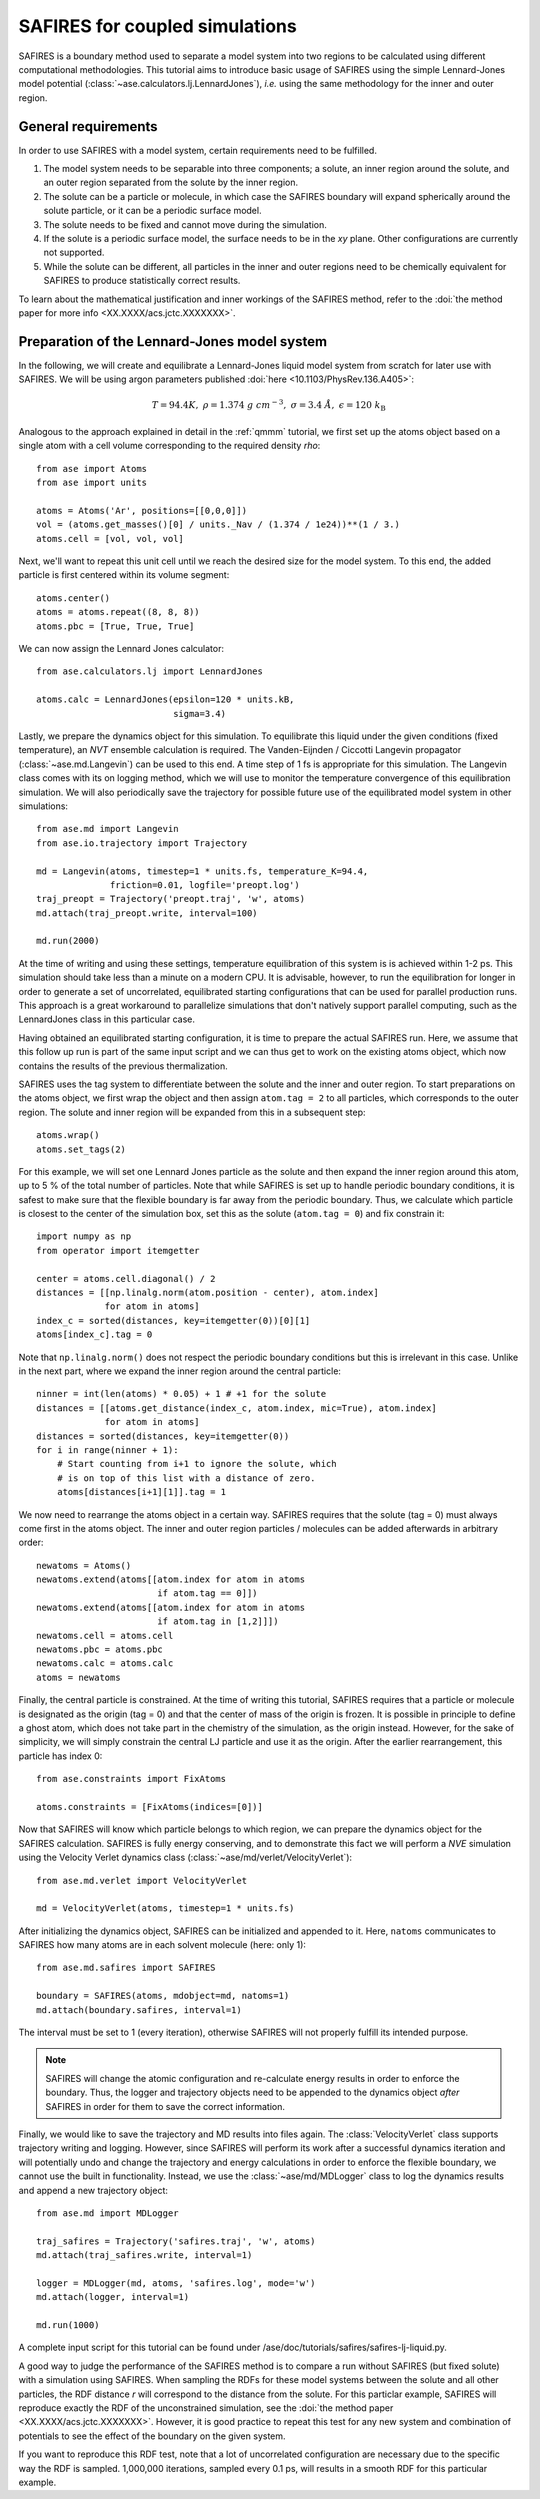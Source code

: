 .. _safires:

===============================
SAFIRES for coupled simulations
===============================

SAFIRES is a boundary method used to separate a model system into
two regions to be calculated using different computational
methodologies. This tutorial aims to introduce basic usage of
SAFIRES using the simple Lennard-Jones model potential
(:class:`~ase.calculators.lj.LennardJones`), *i.e.* using the same
methodology for the inner and outer region.

General requirements
--------------------

In order to use SAFIRES with a model system, certain requirements
need to be fulfilled.

1. The model system needs to be separable into three components;
   a solute, an inner region around the solute, and an outer
   region separated from the solute by the inner region.
2. The solute can be a particle or molecule, in which case the
   SAFIRES boundary will expand spherically around the solute
   particle, or it can be a periodic surface model.
3. The solute needs to be fixed and cannot move during the simulation.
4. If the solute is a periodic surface model, the surface needs to
   be in the *xy* plane. Other configurations are currently not
   supported.
5. While the solute can be different, all particles in the inner and
   outer regions need to be chemically equivalent for SAFIRES to
   produce statistically correct results.

To learn about the mathematical justification and inner workings
of the SAFIRES method, refer to the
:doi:`the method paper for more info <XX.XXXX/acs.jctc.XXXXXXX>`.

Preparation of the Lennard-Jones model system
---------------------------------------------

In the following, we will create and equilibrate a Lennard-Jones
liquid model system from scratch for later use with SAFIRES.
We will be using argon parameters published
:doi:`here <10.1103/PhysRev.136.A405>`:

.. math:: T = 94.4 K,\
          \rho = 1.374\ g\ cm^{-3},\
          \sigma = 3.4\ Å,\
          \epsilon = 120\ k_\text{B}

Analogous to the approach explained in detail in the :ref:`qmmm`
tutorial, we first set up the atoms object based on a single atom
with a cell volume corresponding to the required density `\rho`::

    from ase import Atoms
    from ase import units

    atoms = Atoms('Ar', positions=[[0,0,0]])
    vol = (atoms.get_masses()[0] / units._Nav / (1.374 / 1e24))**(1 / 3.)
    atoms.cell = [vol, vol, vol]

Next, we'll want to repeat this unit cell until we reach the desired
size for the model system. To this end, the added particle is first
centered within its volume segment::

    atoms.center()
    atoms = atoms.repeat((8, 8, 8))
    atoms.pbc = [True, True, True]

We can now assign the Lennard Jones calculator::

    from ase.calculators.lj import LennardJones

    atoms.calc = LennardJones(epsilon=120 * units.kB,
                              sigma=3.4)

Lastly, we prepare the dynamics object for this simulation. To
equilibrate this liquid under the given conditions (fixed temperature),
an *NVT* ensemble calculation is required. The Vanden-Eijnden /
Ciccotti Langevin propagator (:class:`~ase.md.Langevin`) can be used to
this end. A time step of 1 fs is appropriate for this simulation.
The Langevin class comes with its on logging method, which we will use
to monitor the temperature convergence of this equilibration simulation.
We will also periodically save the trajectory for possible future use of
the equilibrated model system in other simulations::

    from ase.md import Langevin
    from ase.io.trajectory import Trajectory

    md = Langevin(atoms, timestep=1 * units.fs, temperature_K=94.4,
                  friction=0.01, logfile='preopt.log')
    traj_preopt = Trajectory('preopt.traj', 'w', atoms)
    md.attach(traj_preopt.write, interval=100)

    md.run(2000)

At the time of writing and using these settings, temperature
equilibration of this system is is achieved within 1-2 ps.
This simulation should take less than a minute on a modern CPU. It is
advisable, however, to run the equilibration for longer in order to
generate a set of uncorrelated, equilibrated starting configurations
that can be used for parallel production runs. This approach is a great
workaround to parallelize simulations that don't natively support
parallel computing, such as the LennardJones class in this particular
case.

Having obtained an equilibrated starting configuration, it is time to
prepare the actual SAFIRES run. Here, we assume that this follow up
run is part of the same input script and we can thus get to work on
the existing atoms object, which now contains the results of the
previous thermalization.

SAFIRES uses the tag system to differentiate between the solute and
the inner and outer region. To start preparations on the atoms object,
we first wrap the object and then assign ``atom.tag = 2`` to all
particles, which corresponds to the outer region. The solute and inner
region will be expanded from this in a subsequent step::

    atoms.wrap()
    atoms.set_tags(2)

For this example, we will set one Lennard Jones particle as the solute
and then expand the inner region around this atom, up to 5 % of the
total number of particles. Note that while SAFIRES is set up to handle
periodic boundary conditions, it is safest to make sure that the
flexible boundary is far away from the periodic boundary. Thus, we
calculate which particle is closest to the center of the simulation
box, set this as the solute (``atom.tag = 0``) and fix constrain it::

    import numpy as np
    from operator import itemgetter

    center = atoms.cell.diagonal() / 2
    distances = [[np.linalg.norm(atom.position - center), atom.index]
                 for atom in atoms]
    index_c = sorted(distances, key=itemgetter(0))[0][1]
    atoms[index_c].tag = 0

Note that ``np.linalg.norm()`` does not respect the periodic boundary
conditions but this is irrelevant in this case. Unlike in the next
part, where we expand the inner region around the central particle::

    ninner = int(len(atoms) * 0.05) + 1 # +1 for the solute
    distances = [[atoms.get_distance(index_c, atom.index, mic=True), atom.index]
                 for atom in atoms]
    distances = sorted(distances, key=itemgetter(0))
    for i in range(ninner + 1):
        # Start counting from i+1 to ignore the solute, which
        # is on top of this list with a distance of zero.
        atoms[distances[i+1][1]].tag = 1
    
We now need to rearrange the atoms object in a certain way. SAFIRES
requires that the solute (tag = 0) must always come first in the
atoms object. The inner and outer region particles / molecules can
be added afterwards in arbitrary order::
    newatoms = Atoms()
    newatoms.extend(atoms[[atom.index for atom in atoms
                           if atom.tag == 0]])
    newatoms.extend(atoms[[atom.index for atom in atoms
                           if atom.tag in [1,2]]])
    newatoms.cell = atoms.cell
    newatoms.pbc = atoms.pbc
    newatoms.calc = atoms.calc
    atoms = newatoms

Finally, the central particle is constrained. At the time of
writing this tutorial, SAFIRES requires that a particle or
molecule is designated as the origin (tag = 0) and that the
center of mass of the origin is frozen. It is possible in 
principle to define a ghost atom, which does not take part in
the chemistry of the simulation, as the origin instead. However,
for the sake of simplicity, we will simply constrain the central
LJ particle and use it as the origin. After the earlier
rearrangement, this particle has index 0::

    from ase.constraints import FixAtoms
        
    atoms.constraints = [FixAtoms(indices=[0])]

Now that SAFIRES will know which particle belongs to which region,
we can prepare the dynamics object for the SAFIRES calculation.
SAFIRES is fully energy conserving, and to demonstrate this fact
we will perform a *NVE* simulation using the Velocity Verlet
dynamics class (:class:`~ase/md/verlet/VelocityVerlet`)::

    from ase.md.verlet import VelocityVerlet

    md = VelocityVerlet(atoms, timestep=1 * units.fs)

After initializing the dynamics object, SAFIRES can be initialized
and appended to it. Here, ``natoms`` communicates to SAFIRES how
many atoms are in each solvent molecule (here: only 1)::

    from ase.md.safires import SAFIRES

    boundary = SAFIRES(atoms, mdobject=md, natoms=1)
    md.attach(boundary.safires, interval=1)

The interval must be set to 1 (every iteration), otherwise SAFIRES
will not properly fulfill its intended purpose.

.. note::
    SAFIRES will change the atomic configuration and re-calculate
    energy results in order to enforce the boundary.
    Thus, the logger and trajectory objects need to be
    appended to the dynamics object *after* SAFIRES in order for
    them to save the correct information.

Finally, we would like to save the trajectory and MD results into
files again. The :class:`VelocityVerlet` class supports trajectory writing
and logging. However, since SAFIRES will perform its work after a
successful dynamics iteration and will potentially undo and change
the trajectory and energy calculations in order to enforce the
flexible boundary, we cannot use the built in functionality. Instead,
we use the :class:`~ase/md/MDLogger` class to log the dynamics results
and append a new trajectory object::

    from ase.md import MDLogger

    traj_safires = Trajectory('safires.traj', 'w', atoms)
    md.attach(traj_safires.write, interval=1)

    logger = MDLogger(md, atoms, 'safires.log', mode='w')
    md.attach(logger, interval=1)

    md.run(1000)

A complete input script for this tutorial can be found under
/ase/doc/tutorials/safires/safires-lj-liquid.py.

A good way to judge the performance of the SAFIRES method is
to compare a run without SAFIRES (but fixed solute) with a
simulation using SAFIRES. When sampling the RDFs for these
model systems between the solute and all other particles,
the RDF distance `r` will correspond to the distance from
the solute. For this particlar example, SAFIRES will reproduce
exactly the RDF of the unconstrained simulation, see the
:doi:`the method paper <XX.XXXX/acs.jctc.XXXXXXX>`.
However, it is good practice to repeat this test for any new
system and combination of potentials to see the effect of the
boundary on the given system.

If you want to reproduce this RDF test, note that a lot of
uncorrelated configuration are necessary due to the specific
way the RDF is sampled. 1,000,000 iterations, sampled every
0.1 ps, will results in a smooth RDF for this particular 
example.

